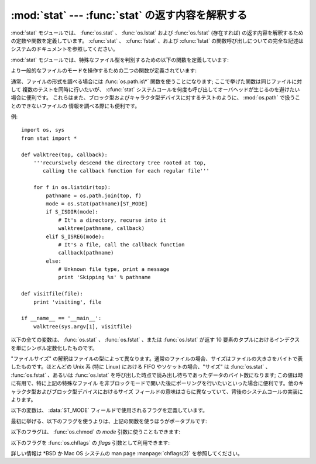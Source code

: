 
:mod:`stat` --- :func:`stat` の返す内容を解釈する
=================================================

.. module:: stat
   :synopsis: os.stat()、os.lstat() および os.fstat() の返す内容を解釈するためのユーティリティ群。
.. sectionauthor:: Skip Montanaro <skip@automatrix.com>


:mod:`stat` モジュールでは、 :func:`os.stat` 、 :func:`os.lstat` および :func:`os.fstat`
(存在すれば) の返す内容を解釈するための定数や関数を定義しています。
:cfunc:`stat` 、 :cfunc:`fstat` 、および :cfunc:`lstat`
の関数呼び出しについての完全な記述はシステムのドキュメントを参照してください。

:mod:`stat` モジュールでは、特殊なファイル型を判別するための以下の関数を定義しています:


.. function:: S_ISDIR(mode)

   ファイルのモードがディレクトリの場合にゼロでない値を返します。


.. function:: S_ISCHR(mode)

   ファイルのモードがキャラクタ型の特殊デバイスファイルの場合にゼロでない値を返します。


.. function:: S_ISBLK(mode)

   ファイルのモードがブロック型の特殊デバイスファイルの場合にゼロでない値を返します。


.. function:: S_ISREG(mode)

   ファイルのモードが通常ファイルの場合にゼロでない値を返します。


.. function:: S_ISFIFO(mode)

   ファイルのモードが FIFO (名前つきパイプ) の場合にゼロでない値を返します。


.. function:: S_ISLNK(mode)

   ファイルのモードがシンボリックリンクの場合にゼロでない値を返します。


.. function:: S_ISSOCK(mode)

   ファイルのモードがソケットの場合にゼロでない値を返します。

より一般的なファイルのモードを操作するための二つの関数が定義されています:


.. function:: S_IMODE(mode)

   :func:`os.chmod` で設定することのできる一部のファイルモード ---
   すなわち、ファイルの許可ビット (permission bits) に加え、 (サポートされているシステムでは)
   スティッキービット (sticky bit)、実行グループ ID 設定 (set-group-id) および
   実行ユーザ ID 設定  (set-user-id) ビット --- を返します。


.. function:: S_IFMT(mode)

   ファイルの形式を記述しているファイルモードの一部 (上記の  :func:`S_IS\*` 関数で使われます) を返します。

通常、ファイルの形式を調べる場合には :func:`os.path.is\*` 関数を使うことになります; ここで挙げた関数は同じファイルに対して
複数のテストを同時に行いたいが、 :cfunc:`stat` システムコールを何度も呼び出してオーバヘッドが生じるのを避けたい場合に便利です。
これらはまた、ブロック型およびキャラクタ型デバイスに対するテストのように、 :mod:`os.path` で扱うことのできないファイルの
情報を調べる際にも便利です。

例::

   import os, sys
   from stat import *

   def walktree(top, callback):
       '''recursively descend the directory tree rooted at top,
          calling the callback function for each regular file'''

       for f in os.listdir(top):
           pathname = os.path.join(top, f)
           mode = os.stat(pathname)[ST_MODE]
           if S_ISDIR(mode):
               # It's a directory, recurse into it
               walktree(pathname, callback)
           elif S_ISREG(mode):
               # It's a file, call the callback function
               callback(pathname)
           else:
               # Unknown file type, print a message
               print 'Skipping %s' % pathname

   def visitfile(file):
       print 'visiting', file

   if __name__ == '__main__':
       walktree(sys.argv[1], visitfile)

以下の全ての変数は、 :func:`os.stat` 、 :func:`os.fstat` 、または :func:`os.lstat` が返す 10
要素のタプルにおけるインデクスを単にシンボル定数化したものです。


.. data:: ST_MODE

   Iノードの保護モード。


.. data:: ST_INO

   Iノード番号。


.. data:: ST_DEV

   Iノードが存在するデバイス。


.. data:: ST_NLINK

   該当する Iノードへのリンク数。


.. data:: ST_UID

   ファイルの所持者のユーザ ID。


.. data:: ST_GID

   ファイルの所持者のグループ ID。


.. data:: ST_SIZE

   通常ファイルではバイトサイズ; いくつかの特殊ファイルでは処理待ちのデータ量。


.. data:: ST_ATIME

   最後にアクセスした時刻。


.. data:: ST_MTIME

   最後に変更された時刻。


.. data:: ST_CTIME

   オペレーティングシステムから返される"ctime"。あるOS(Unixなど)では最
   後にメタデータが更新された時間となり、別のOS(Windowsなど)では作成時間と
   なります(詳細については各プラットフォームのドキュメントを参照してください)。

"ファイルサイズ" の解釈はファイルの型によって異なります。通常のファイルの場合、サイズはファイルの大きさをバイトで表したものです。ほとんどの Unix 系
(特に Linux) における FIFO やソケットの場合、"サイズ" は :func:`os.stat` 、 :func:`os.fstat` 、あるいは
:func:`os.lstat` を呼び出した時点で読み出し待ちであったデータのバイト数になります; この値は時に有用で、特に上記の特殊なファイル
を非ブロックモードで開いた後にポーリングを行いたいといった場合に便利です。他のキャラクタ型およびブロック型デバイスにおけるサイズ
フィールドの意味はさらに異なっていて、背後のシステムコールの実装によります。

.. The variables below define the flags used in the :data:`ST_MODE` field.

以下の変数は、 :data:`ST_MODE` フィールドで使用されるフラグを定義しています。

.. Use of the functions above is more portable than use of the first set of flags:

最初に挙げる、以下のフラグを使うよりは、上記の関数を使うほうがポータブルです:

.. data:: S_IFMT

   .. Bit mask for the file type bit fields.

   ファイルタイプのビットフィールド用のビットマスク

.. data:: S_IFSOCK

   .. Socket.

   ソケット

.. data:: S_IFLNK

   .. Symbolic link.
   
   シンボリックリンク

.. data:: S_IFREG

   .. Regular file.

   通常のファイル

.. data:: S_IFBLK

   .. Block device.

   ブロックデバイス

.. data:: S_IFDIR

   .. Directory.

   ディレクトリ

.. data:: S_IFCHR

   .. Character device.

   キャラクターデバイス

.. data:: S_IFIFO

   FIFO.

.. The following flags can also be used in the *mode* argument of :func:`os.chmod`:

以下のフラグは、 :func:`os.chmod` の *mode* 引数に使うこともできます:

.. data:: S_ISUID

   .. Set UID bit.

   UID ビットを設定する

.. data:: S_ISGID

   .. Set-group-ID bit.  This bit has several special uses.  For a directory
      it indicates that BSD semantics is to be used for that directory:
      files created there inherit their group ID from the directory, not
      from the effective group ID of the creating process, and directories
      created there will also get the :data:`S_ISGID` bit set.  For a
      file that does not have the group execution bit (:data:`S_IXGRP`)
      set, the set-group-ID bit indicates mandatory file/record locking
      (see also :data:`S_ENFMT`).

   グループIDビットを設定する。このビットには幾つかの特殊ケースがあります。
   ディレクトリに対して設定されていた場合、 BSD のセマンティクスが利用される
   事を示しています。すなわち、そこに作成されるファイルは、作成したプロセスの
   有効グループID (effective group ID) ではなくそのディレクトリのグループIDを
   継承し、そこに作成されるディレクトリにも :data:`S_ISGID` ビットが設定されます。
   グループ実行ビット (:data:`S_IXGRP`) が設定されていないファイルに対して
   このビットが設定されていた場合、強制ファイル/レコードロックを意味します。
   (:data:`S_ENFMT` も参照してください。)

.. data:: S_ISVTX

   .. Sticky bit.  When this bit is set on a directory it means that a file
      in that directory can be renamed or deleted only by the owner of the
      file, by the owner of the directory, or by a privileged process.

   スティッキービット。このビットがディレクトリに対して設定されているとき、
   そのディレクトリ内のファイルは、そのファイルのオーナー、あるいはその
   ディレクトリのオーナーか特権プロセスのみが、リネームや削除をすることが
   出来ることを意味しています。

.. data:: S_IRWXU

   .. Mask for file owner permissions.

   ファイルオーナーの権限に対するマスク

.. data:: S_IRUSR

   .. Owner has read permission.

   オーナーがリード権限を持っている

.. data:: S_IWUSR

   .. Owner has write permission.

   オーナーがライト権限を持っている

.. data:: S_IXUSR

   .. Owner has execute permission.

   オーナーが実行権限を持っている

.. data:: S_IRWXG

   .. Mask for group permissions.

   グループの権限に対するマスク

.. data:: S_IRGRP

   .. Group has read permission.

   グループがリード権限を持っている

.. data:: S_IWGRP

   .. Group has write permission.

   グループがライト権限を持っている

.. data:: S_IXGRP

   .. Group has execute permission.

   グループが実行権限を持っている

.. data:: S_IRWXO

   .. Mask for permissions for others (not in group).

   その他 (グループ外) の権限に対するマスク

.. data:: S_IROTH

   .. Others have read permission.

   その他はリード権限を持っている

.. data:: S_IWOTH

   .. Others have write permission.

   その他はライト権限を持っている

.. data:: S_IXOTH

   .. Others have execute permission.

   その他は実行権限を持っている

.. data:: S_ENFMT

   .. System V file locking enforcement.  This flag is shared with :data:`S_ISGID`:
      file/record locking is enforced on files that do not have the group
      execution bit (:data:`S_IXGRP`) set.

   System V ファイルロック強制。このフラグは :data:`S_ISGID` と共有されています。
   グループ実行ビット (:data:`S_IXGRP`) が設定されていないファイルでは、
   ファイル/レコードのロックが強制されます。

.. data:: S_IREAD

   .. Unix V7 synonym for :data:`S_IRUSR`.

   :data:`S_IRUSR` の、 Unix V7 のシノニム

.. data:: S_IWRITE

   .. Unix V7 synonym for :data:`S_IWUSR`.

   :data:`S_IWUSR` の、 Unix V7 のシノニム

.. data:: S_IEXEC

   .. Unix V7 synonym for :data:`S_IXUSR`.

   :data:`S_IXUSR` の、 Unix V7 のシノニム

以下のフラグを :func:`os.chflags` の *flags* 引数として利用できます:

.. data:: UF_NODUMP

   ファイルをダンプしない

.. data:: UF_IMMUTABLE

   ファイルは変更されない

.. data:: UF_APPEND

   ファイルは追記しかされない。

.. data:: UF_OPAQUE

   ユニオンファイルシステムのスタックを通したとき、このディレクトリは不透明です。

.. data:: UF_NOUNLINK

   ファイルはリネームや削除されない。

.. data:: SF_ARCHIVED

   ファイルはアーカイブされているかもしれません。

.. data:: SF_IMMUTABLE

   ファイルは変更されないかもしれません。

.. data:: SF_APPEND

   ファイルは追記しかされないかもしれません。

.. data:: SF_NOUNLINK

   ファイルはリネームされたり削除されたりしないかもしれません。

.. data:: SF_SNAPSHOT

   このファイルはスナップショットファイルです。

詳しい情報は \*BSD か Mac OS システムの man page :manpage:`chflags(2)` を参照してください。
